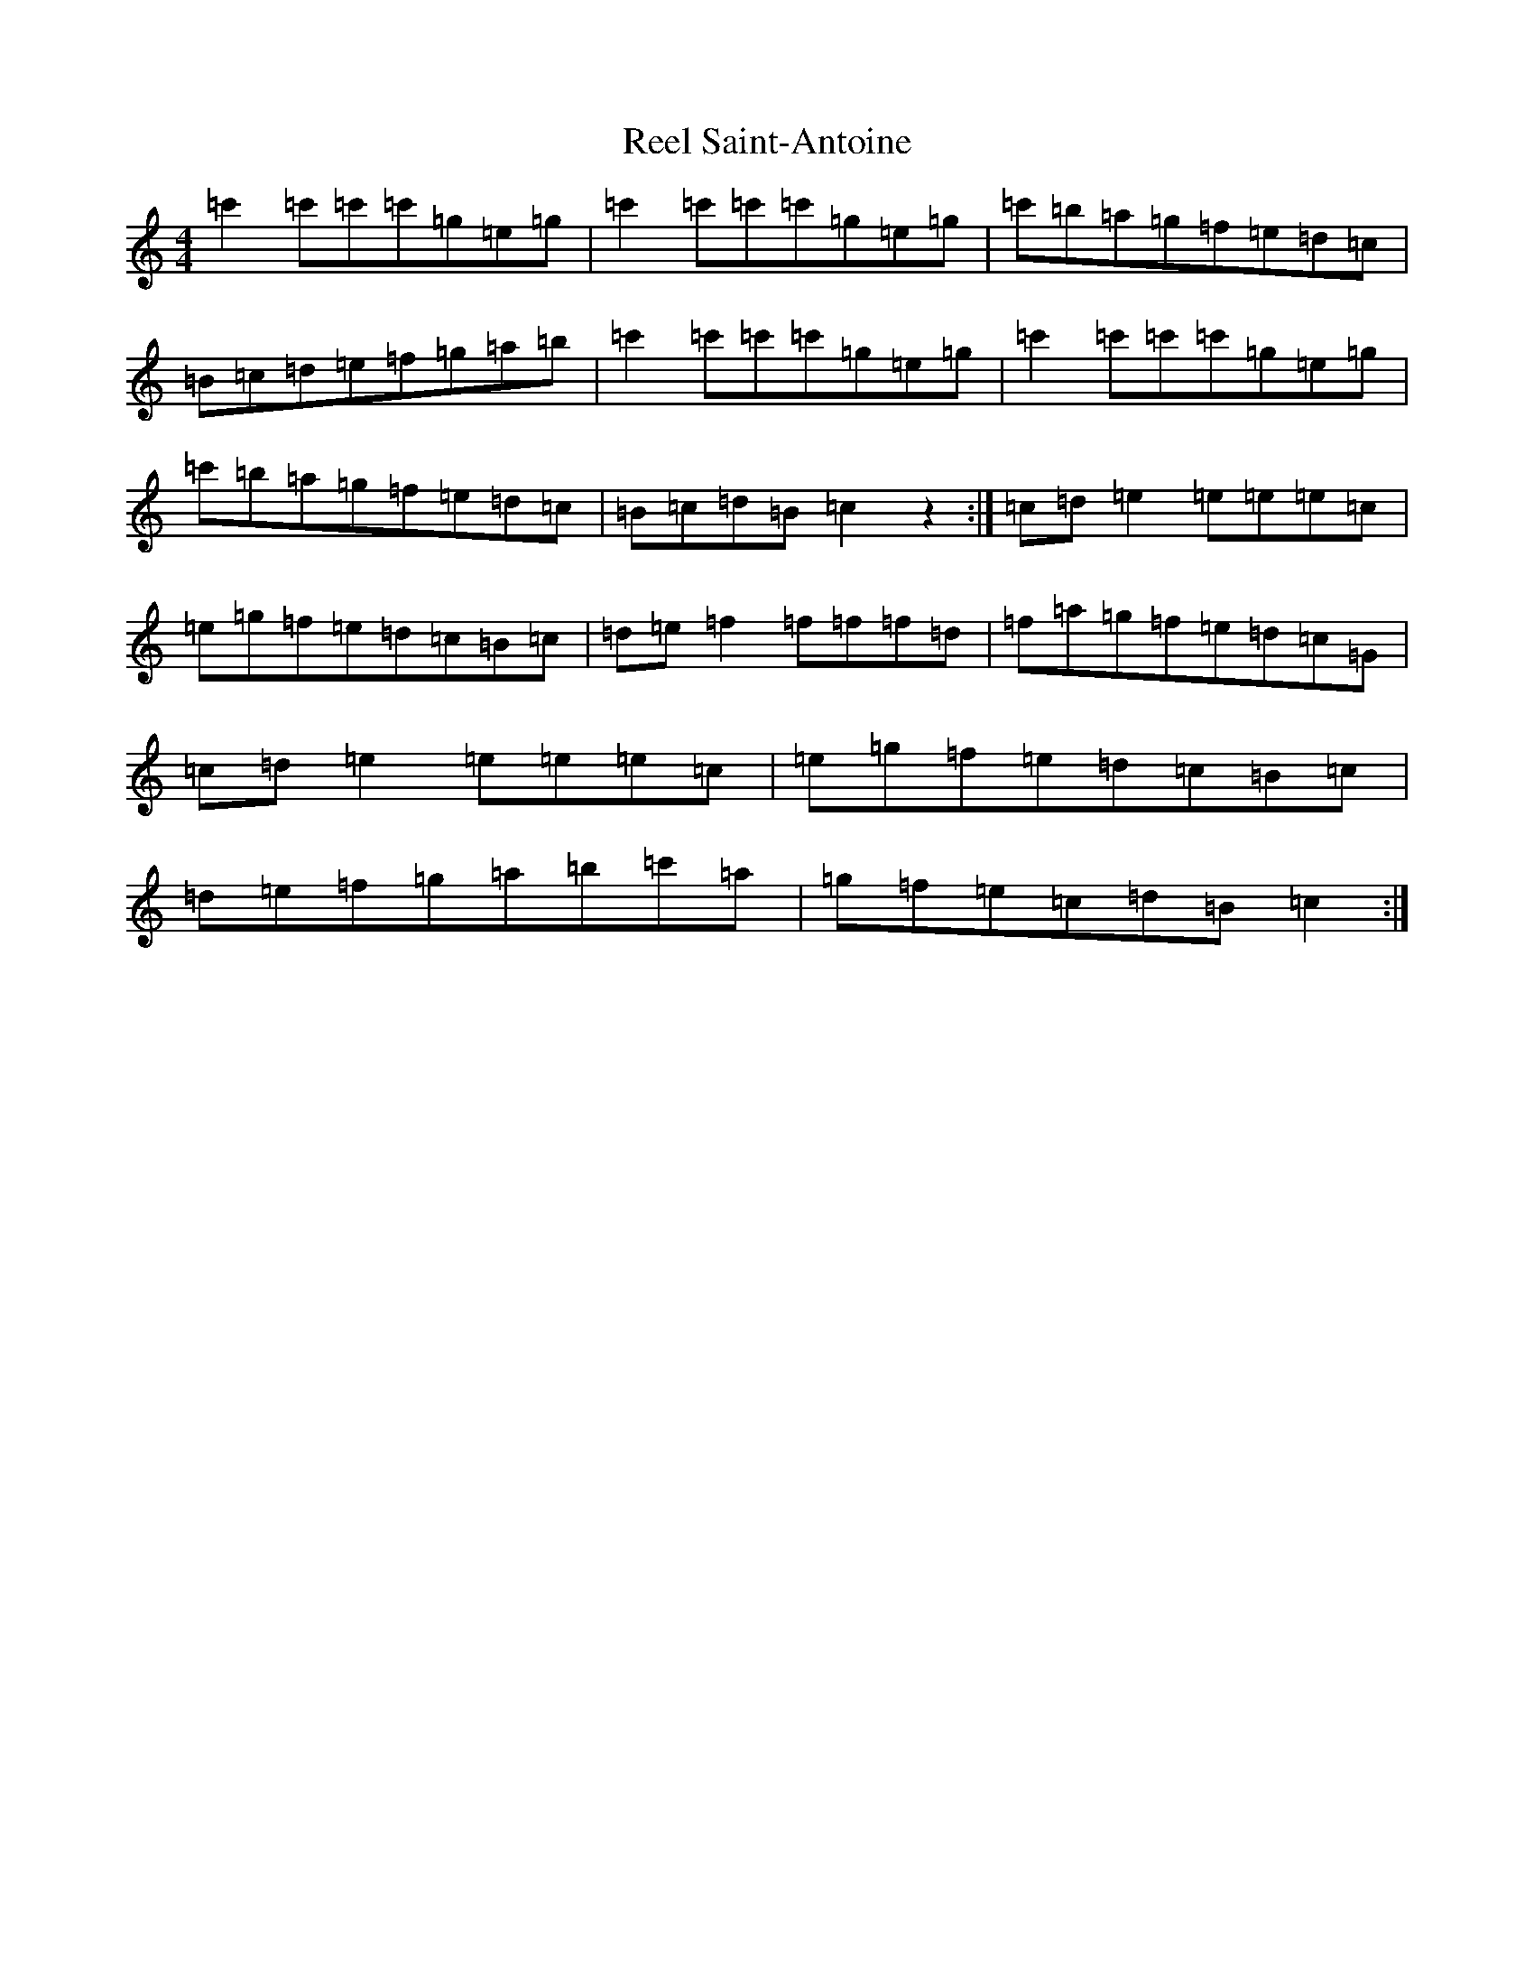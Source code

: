 X: 18002
T: Reel Saint-Antoine
S: https://thesession.org/tunes/3847#setting3847
Z: A Major
R: reel
M:4/4
L:1/8
K: C Major
=c'2=c'=c'=c'=g=e=g|=c'2=c'=c'=c'=g=e=g|=c'=b=a=g=f=e=d=c|=B=c=d=e=f=g=a=b|=c'2=c'=c'=c'=g=e=g|=c'2=c'=c'=c'=g=e=g|=c'=b=a=g=f=e=d=c|=B=c=d=B=c2z2:|=c=d=e2=e=e=e=c|=e=g=f=e=d=c=B=c|=d=e=f2=f=f=f=d|=f=a=g=f=e=d=c=G|=c=d=e2=e=e=e=c|=e=g=f=e=d=c=B=c|=d=e=f=g=a=b=c'=a|=g=f=e=c=d=B=c2:|